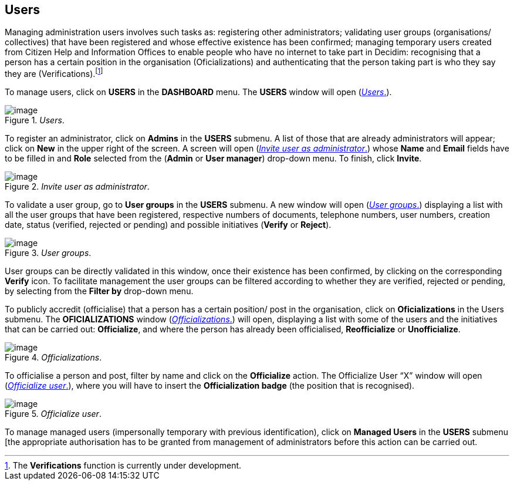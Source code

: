 [[h.6r7q6ju1cvac]]
[[h.1v1yuxt]]
== Users

Managing administration users involves such tasks as: registering other administrators; validating user groups (organisations/ collectives) that have been registered and whose effective existence has been confirmed; managing temporary users created from Citizen Help and Information Offices to enable people who have no internet to take part in Decidim: recognising that a person has a certain position in the organisation (Oficializations) and authenticating that the person taking part is who they say they are (Verifications).footnote:[The *Verifications* function is currently under development.]

To manage users, click on *USERS* in the *DASHBOARD* menu. The *USERS* window will open (<<users-fig>>).

[#users-fig]
._Users_.
image::images/image46.png[image]

To register an administrator, click on *Admins* in the *USERS* submenu. A list of those that are already administrators will appear; click on *New* in the upper right of the screen. A screen will open (<<invite-user-as-administrator-fig>>) whose *Name* and *Email* fields have to be filled in and *Role* selected from the (*Admin* or *User manager*) drop-down menu. To finish, click *Invite*.

[#invite-user-as-administrator-fig]
._Invite user as administrator_.
image::images/image51.png[image]

To validate a user group, go to *User groups* in the *USERS* submenu. A new window will open (<<user-groups-fig>>) displaying a list with all the user groups that have been registered, respective numbers of documents, telephone numbers, user numbers, creation date, status (verified, rejected or pending) and possible initiatives (*Verify* or *Reject*).

[#user-groups-fig]
._User groups_.
image::images/image5.png[image]

User groups can be directly validated in this window, once their existence has been confirmed, by clicking on the corresponding *Verify* icon. To facilitate management the user groups can be filtered according to whether they are verified, rejected or pending, by selecting from the *Filter by* drop-down menu.

To publicly accredit (officialise) that a person has a certain position/ post in the organisation, click on *Oficializations* in the Users submenu. The *OFICIALIZATIONS* window (<<officializations-fig>>) will open, displaying a list with some of the users and the initiatives that can be carried out: *Officialize*, and where the person has already been officialised, *Reofficialize* or *Unofficialize*.

[#officializations-fig]
._Officializations_.
image::images/image2.png[image]

To officialise a person and post, filter by name and click on the *Officialize* action. The Officialize User “X” window will open (<<officialize-user-fig>>), where you will have to insert the *Officialization badge* (the position that is recognised).

[#officialize-user-fig]
._Officialize user_.
image::images/image25.png[image]

To manage managed users (impersonally temporary with previous identification), click on *Managed Users* in the *USERS* submenu [the appropriate authorisation has to be granted from management of administrators before this action can be carried out.
